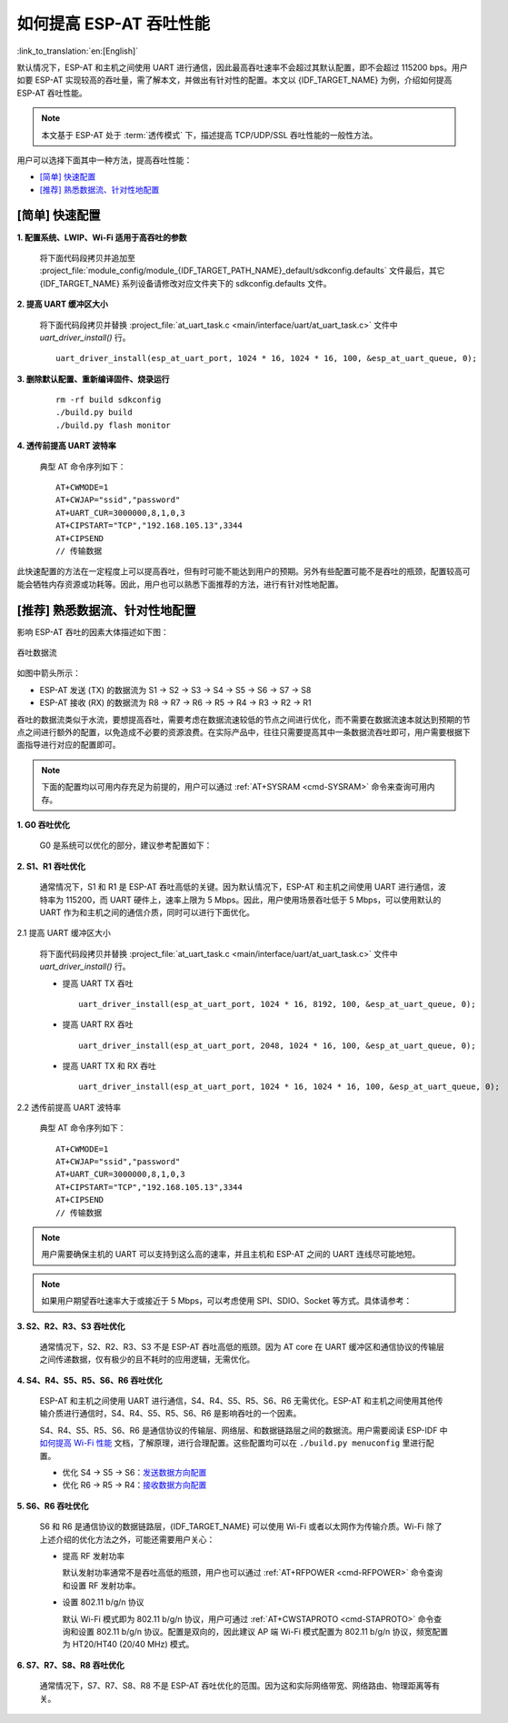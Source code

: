 如何提高 ESP-AT 吞吐性能
=========================

:link_to_translation:`en:[English]`

默认情况下，ESP-AT 和主机之间使用 UART 进行通信，因此最高吞吐速率不会超过其默认配置，即不会超过 115200 bps。用户如要 ESP-AT 实现较高的吞吐量，需了解本文，并做出有针对性的配置。本文以 {IDF_TARGET_NAME} 为例，介绍如何提高 ESP-AT 吞吐性能。

.. note::

    本文基于 ESP-AT 处于 :term:`透传模式` 下，描述提高 TCP/UDP/SSL 吞吐性能的一般性方法。

用户可以选择下面其中一种方法，提高吞吐性能：

- `[简单] 快速配置`_
- `[推荐] 熟悉数据流、针对性地配置`_

[简单] 快速配置
---------------

**1. 配置系统、LWIP、Wi-Fi 适用于高吞吐的参数**

  将下面代码段拷贝并追加至 :project_file:`module_config/module_{IDF_TARGET_PATH_NAME}_default/sdkconfig.defaults` 文件最后，其它 {IDF_TARGET_NAME} 系列设备请修改对应文件夹下的 sdkconfig.defaults 文件。

  .. only:: esp32

    ::

      # System
      CONFIG_ESP_SYSTEM_EVENT_TASK_STACK_SIZE=4096
      CONFIG_FREERTOS_UNICORE=n
      CONFIG_FREERTOS_HZ=1000
      CONFIG_ESP_DEFAULT_CPU_FREQ_240=y
      CONFIG_ESP_DEFAULT_CPU_FREQ_MHZ=240
      CONFIG_ESPTOOLPY_FLASHMODE_QIO=y
      CONFIG_ESPTOOLPY_FLASHFREQ_80M=y

      # LWIP
      CONFIG_LWIP_TCP_SND_BUF_DEFAULT=65534
      CONFIG_LWIP_TCP_WND_DEFAULT=65534
      CONFIG_LWIP_TCP_RECVMBOX_SIZE=12
      CONFIG_LWIP_UDP_RECVMBOX_SIZE=12
      CONFIG_LWIP_TCPIP_RECVMBOX_SIZE=64

      # Wi-Fi
      CONFIG_ESP32_WIFI_STATIC_RX_BUFFER_NUM=16
      CONFIG_ESP32_WIFI_DYNAMIC_RX_BUFFER_NUM=64
      CONFIG_ESP32_WIFI_DYNAMIC_TX_BUFFER_NUM=64
      CONFIG_ESP32_WIFI_TX_BA_WIN=32
      CONFIG_ESP32_WIFI_RX_BA_WIN=32
      CONFIG_ESP32_WIFI_AMPDU_TX_ENABLED=y
      CONFIG_ESP32_WIFI_AMPDU_RX_ENABLED=y

  .. only:: esp32c2

    ::

      # System
      CONFIG_ESP_SYSTEM_EVENT_TASK_STACK_SIZE=4096
      CONFIG_FREERTOS_UNICORE=n
      CONFIG_FREERTOS_HZ=1000
      CONFIG_ESP_DEFAULT_CPU_FREQ_MHZ_120=y
      CONFIG_ESP_DEFAULT_CPU_FREQ_MHZ=120
      CONFIG_ESPTOOLPY_FLASHMODE_QIO=y
      CONFIG_ESPTOOLPY_FLASHFREQ_60M=y

      # LWIP
      CONFIG_LWIP_TCP_SND_BUF_DEFAULT=65534
      CONFIG_LWIP_TCP_WND_DEFAULT=65534
      CONFIG_LWIP_TCP_RECVMBOX_SIZE=12
      CONFIG_LWIP_UDP_RECVMBOX_SIZE=12
      CONFIG_LWIP_TCPIP_RECVMBOX_SIZE=64

      # Wi-Fi
      CONFIG_ESP32_WIFI_STATIC_RX_BUFFER_NUM=16
      CONFIG_ESP32_WIFI_DYNAMIC_RX_BUFFER_NUM=64
      CONFIG_ESP32_WIFI_DYNAMIC_TX_BUFFER_NUM=64
      CONFIG_ESP32_WIFI_TX_BA_WIN=32
      CONFIG_ESP32_WIFI_RX_BA_WIN=32
      CONFIG_ESP32_WIFI_AMPDU_TX_ENABLED=y
      CONFIG_ESP32_WIFI_AMPDU_RX_ENABLED=y

  .. only:: esp32c3

    ::

      # System
      CONFIG_ESP_SYSTEM_EVENT_TASK_STACK_SIZE=4096
      CONFIG_FREERTOS_UNICORE=n
      CONFIG_FREERTOS_HZ=1000
      CONFIG_ESP_DEFAULT_CPU_FREQ_160=y
      CONFIG_ESP_DEFAULT_CPU_FREQ_MHZ=160
      CONFIG_ESPTOOLPY_FLASHMODE_QIO=y
      CONFIG_ESPTOOLPY_FLASHFREQ_80M=y

      # LWIP
      CONFIG_LWIP_TCP_SND_BUF_DEFAULT=65534
      CONFIG_LWIP_TCP_WND_DEFAULT=65534
      CONFIG_LWIP_TCP_RECVMBOX_SIZE=12
      CONFIG_LWIP_UDP_RECVMBOX_SIZE=12
      CONFIG_LWIP_TCPIP_RECVMBOX_SIZE=64

      # Wi-Fi
      CONFIG_ESP32_WIFI_STATIC_RX_BUFFER_NUM=16
      CONFIG_ESP32_WIFI_DYNAMIC_RX_BUFFER_NUM=64
      CONFIG_ESP32_WIFI_DYNAMIC_TX_BUFFER_NUM=64
      CONFIG_ESP32_WIFI_TX_BA_WIN=32
      CONFIG_ESP32_WIFI_RX_BA_WIN=32
      CONFIG_ESP32_WIFI_AMPDU_TX_ENABLED=y
      CONFIG_ESP32_WIFI_AMPDU_RX_ENABLED=y

  .. only:: esp32c6

    ::

      # System
      CONFIG_ESP_SYSTEM_EVENT_TASK_STACK_SIZE=4096
      CONFIG_FREERTOS_UNICORE=n
      CONFIG_FREERTOS_HZ=1000
      CONFIG_ESP_DEFAULT_CPU_FREQ_160=y
      CONFIG_ESP_DEFAULT_CPU_FREQ_MHZ=160
      CONFIG_ESPTOOLPY_FLASHMODE_QIO=y
      CONFIG_ESPTOOLPY_FLASHFREQ_80M=y

      # LWIP
      CONFIG_LWIP_TCP_SND_BUF_DEFAULT=65534
      CONFIG_LWIP_TCP_WND_DEFAULT=65534
      CONFIG_LWIP_TCP_RECVMBOX_SIZE=12
      CONFIG_LWIP_UDP_RECVMBOX_SIZE=12
      CONFIG_LWIP_TCPIP_RECVMBOX_SIZE=64

      # Wi-Fi
      CONFIG_ESP_WIFI_STATIC_RX_BUFFER_NUM=16
      CONFIG_ESP_WIFI_DYNAMIC_RX_BUFFER_NUM=64
      CONFIG_ESP_WIFI_DYNAMIC_TX_BUFFER_NUM=64
      CONFIG_ESP_WIFI_TX_BA_WIN=32
      CONFIG_ESP_WIFI_RX_BA_WIN=32
      CONFIG_ESP_WIFI_AMPDU_TX_ENABLED=y
      CONFIG_ESP_WIFI_AMPDU_RX_ENABLED=y

**2. 提高 UART 缓冲区大小**

  将下面代码段拷贝并替换 :project_file:`at_uart_task.c <main/interface/uart/at_uart_task.c>` 文件中 `uart_driver_install()` 行。

  ::

    uart_driver_install(esp_at_uart_port, 1024 * 16, 1024 * 16, 100, &esp_at_uart_queue, 0);

**3. 删除默认配置、重新编译固件、烧录运行**

  ::

    rm -rf build sdkconfig
    ./build.py build
    ./build.py flash monitor

**4. 透传前提高 UART 波特率**

  典型 AT 命令序列如下：

  ::

    AT+CWMODE=1
    AT+CWJAP="ssid","password"
    AT+UART_CUR=3000000,8,1,0,3
    AT+CIPSTART="TCP","192.168.105.13",3344
    AT+CIPSEND
    // 传输数据

此快速配置的方法在一定程度上可以提高吞吐，但有时可能不能达到用户的预期。另外有些配置可能不是吞吐的瓶颈，配置较高可能会牺牲内存资源或功耗等。因此，用户也可以熟悉下面推荐的方法，进行有针对性地配置。

[推荐] 熟悉数据流、针对性地配置
------------------------------------------------------

影响 ESP-AT 吞吐的因素大体描述如下图：

.. figure:: ../../_static/optimize-throughput.png
   :align: center
   :alt: 吞吐数据流
   :figclass: align-center

   吞吐数据流

如图中箭头所示：

- ESP-AT 发送 (TX) 的数据流为 S1 -> S2 -> S3 -> S4 -> S5 -> S6 -> S7 -> S8
- ESP-AT 接收 (RX) 的数据流为 R8 -> R7 -> R6 -> R5 -> R4 -> R3 -> R2 -> R1

吞吐的数据流类似于水流，要想提高吞吐，需要考虑在数据流速较低的节点之间进行优化，而不需要在数据流速本就达到预期的节点之间进行额外的配置，以免造成不必要的资源浪费。在实际产品中，往往只需要提高其中一条数据流吞吐即可，用户需要根据下面指导进行对应的配置即可。

.. note::

  下面的配置均以可用内存充足为前提的，用户可以通过 :ref:`AT+SYSRAM <cmd-SYSRAM>` 命令来查询可用内存。

**1. G0 吞吐优化**

  G0 是系统可以优化的部分，建议参考配置如下：

  .. only:: esp32

    ::
      
      CONFIG_ESP_SYSTEM_EVENT_TASK_STACK_SIZE=4096
      CONFIG_FREERTOS_UNICORE=n
      CONFIG_FREERTOS_HZ=1000
      CONFIG_ESP_DEFAULT_CPU_FREQ_240=y
      CONFIG_ESP_DEFAULT_CPU_FREQ_MHZ=240
      CONFIG_ESPTOOLPY_FLASHMODE_QIO=y
      CONFIG_ESPTOOLPY_FLASHFREQ_80M=y

  .. only:: esp32c2

    ::
      
      CONFIG_ESP_SYSTEM_EVENT_TASK_STACK_SIZE=4096
      CONFIG_FREERTOS_UNICORE=n
      CONFIG_FREERTOS_HZ=1000
      CONFIG_ESP_DEFAULT_CPU_FREQ_MHZ_120=y
      CONFIG_ESP_DEFAULT_CPU_FREQ_MHZ=120
      CONFIG_ESPTOOLPY_FLASHMODE_QIO=y
      CONFIG_ESPTOOLPY_FLASHFREQ_60M=y

  .. only:: esp32c3 or esp32c6

    ::
      
      CONFIG_ESP_SYSTEM_EVENT_TASK_STACK_SIZE=4096
      CONFIG_FREERTOS_UNICORE=n
      CONFIG_FREERTOS_HZ=1000
      CONFIG_ESP_DEFAULT_CPU_FREQ_160=y
      CONFIG_ESP_DEFAULT_CPU_FREQ_MHZ=160
      CONFIG_ESPTOOLPY_FLASHMODE_QIO=y
      CONFIG_ESPTOOLPY_FLASHFREQ_80M=y

**2. S1、R1 吞吐优化**

  通常情况下，S1 和 R1 是 ESP-AT 吞吐高低的关键。因为默认情况下，ESP-AT 和主机之间使用 UART 进行通信，波特率为 115200，而 UART 硬件上，速率上限为 5 Mbps。因此，用户使用场景吞吐低于 5 Mbps，可以使用默认的 UART 作为和主机之间的通信介质，同时可以进行下面优化。

2.1 提高 UART 缓冲区大小

  将下面代码段拷贝并替换 :project_file:`at_uart_task.c <main/interface/uart/at_uart_task.c>` 文件中 `uart_driver_install()` 行。

  - 提高 UART TX 吞吐

    ::

      uart_driver_install(esp_at_uart_port, 1024 * 16, 8192, 100, &esp_at_uart_queue, 0);

  - 提高 UART RX 吞吐

    ::

      uart_driver_install(esp_at_uart_port, 2048, 1024 * 16, 100, &esp_at_uart_queue, 0);

  - 提高 UART TX 和 RX 吞吐

    ::

      uart_driver_install(esp_at_uart_port, 1024 * 16, 1024 * 16, 100, &esp_at_uart_queue, 0);

2.2 透传前提高 UART 波特率

  典型 AT 命令序列如下：

  ::

    AT+CWMODE=1
    AT+CWJAP="ssid","password"
    AT+UART_CUR=3000000,8,1,0,3
    AT+CIPSTART="TCP","192.168.105.13",3344
    AT+CIPSEND
    // 传输数据

.. note::
  用户需要确保主机的 UART 可以支持到这么高的速率，并且主机和 ESP-AT 之间的 UART 连线尽可能地短。

.. note::

    如果用户期望吞吐速率大于或接近于 5 Mbps，可以考虑使用 SPI、SDIO、Socket 等方式。具体请参考：

    .. only:: esp32 or esp32c6

      - SDIO： :doc:`SDIO AT 指南 </Compile_and_Develop/How_to_implement_SDIO_AT>`
      - Socket： :project_file:`Socket AT 指南 <main/interface/socket/README.md>`

    .. only:: esp32c2 or esp32c3 or esp32c6

      - SPI： :doc:`SPI AT 指南 </Compile_and_Develop/How_to_implement_SPI_AT>`
      - Socket： :project_file:`Socket AT 指南 <main/interface/socket/README.md>`

**3. S2、R2、R3、S3 吞吐优化**

  通常情况下，S2、R2、R3、S3 不是 ESP-AT 吞吐高低的瓶颈。因为 AT core 在 UART 缓冲区和通信协议的传输层之间传递数据，仅有极少的且不耗时的应用逻辑，无需优化。

**4. S4、R4、S5、R5、S6、R6 吞吐优化**

  ESP-AT 和主机之间使用 UART 进行通信，S4、R4、S5、R5、S6、R6 无需优化。ESP-AT 和主机之间使用其他传输介质进行通信时，S4、R4、S5、R5、S6、R6 是影响吞吐的一个因素。

  S4、R4、S5、R5、S6、R6 是通信协议的传输层、网络层、和数据链路层之间的数据流。用户需要阅读 ESP-IDF 中 `如何提高 Wi-Fi 性能 <https://docs.espressif.com/projects/esp-idf/zh_CN/latest/{IDF_TARGET_PATH_NAME}/api-guides/wifi.html#how-to-improve-wi-fi-performance>`_ 文档，了解原理，进行合理配置。这些配置均可以在 ``./build.py menuconfig`` 里进行配置。

  - 优化 S4 -> S5 -> S6：`发送数据方向配置 <https://docs.espressif.com/projects/esp-idf/zh_CN/latest/{IDF_TARGET_PATH_NAME}/api-guides/wifi.html#id64>`_
  - 优化 R6 -> R5 -> R4：`接收数据方向配置 <https://docs.espressif.com/projects/esp-idf/zh_CN/latest/{IDF_TARGET_PATH_NAME}/api-guides/wifi.html#id64>`_

**5. S6、R6 吞吐优化**

  S6 和 R6 是通信协议的数据链路层，{IDF_TARGET_NAME} 可以使用 Wi-Fi 或者以太网作为传输介质。Wi-Fi 除了上述介绍的优化方法之外，可能还需要用户关心：

  - 提高 RF 发射功率

    默认发射功率通常不是吞吐高低的瓶颈，用户也可以通过 :ref:`AT+RFPOWER <cmd-RFPOWER>` 命令查询和设置 RF 发射功率。

  - 设置 802.11 b/g/n 协议

    默认 Wi-Fi 模式即为 802.11 b/g/n 协议，用户可通过 :ref:`AT+CWSTAPROTO <cmd-STAPROTO>` 命令查询和设置 802.11 b/g/n 协议。配置是双向的，因此建议 AP 端 Wi-Fi 模式配置为 802.11 b/g/n 协议，频宽配置为 HT20/HT40 (20/40 MHz) 模式。

**6. S7、R7、S8、R8 吞吐优化**

  通常情况下，S7、R7、S8、R8 不是 ESP-AT 吞吐优化的范围。因为这和实际网络带宽、网络路由、物理距离等有关。
